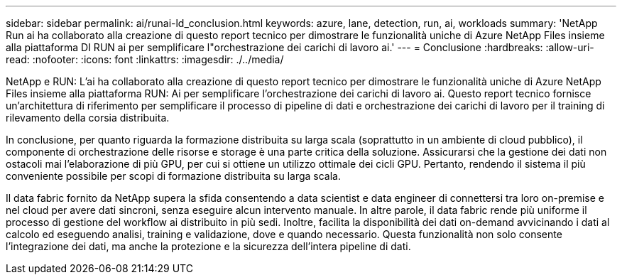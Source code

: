 ---
sidebar: sidebar 
permalink: ai/runai-ld_conclusion.html 
keywords: azure, lane, detection, run, ai, workloads 
summary: 'NetApp Run ai ha collaborato alla creazione di questo report tecnico per dimostrare le funzionalità uniche di Azure NetApp Files insieme alla piattaforma DI RUN ai per semplificare l"orchestrazione dei carichi di lavoro ai.' 
---
= Conclusione
:hardbreaks:
:allow-uri-read: 
:nofooter: 
:icons: font
:linkattrs: 
:imagesdir: ./../media/


[role="lead"]
NetApp e RUN: L'ai ha collaborato alla creazione di questo report tecnico per dimostrare le funzionalità uniche di Azure NetApp Files insieme alla piattaforma RUN: Ai per semplificare l'orchestrazione dei carichi di lavoro ai. Questo report tecnico fornisce un'architettura di riferimento per semplificare il processo di pipeline di dati e orchestrazione dei carichi di lavoro per il training di rilevamento della corsia distribuita.

In conclusione, per quanto riguarda la formazione distribuita su larga scala (soprattutto in un ambiente di cloud pubblico), il componente di orchestrazione delle risorse e storage è una parte critica della soluzione. Assicurarsi che la gestione dei dati non ostacoli mai l'elaborazione di più GPU, per cui si ottiene un utilizzo ottimale dei cicli GPU. Pertanto, rendendo il sistema il più conveniente possibile per scopi di formazione distribuita su larga scala.

Il data fabric fornito da NetApp supera la sfida consentendo a data scientist e data engineer di connettersi tra loro on-premise e nel cloud per avere dati sincroni, senza eseguire alcun intervento manuale. In altre parole, il data fabric rende più uniforme il processo di gestione del workflow ai distribuito in più sedi. Inoltre, facilita la disponibilità dei dati on-demand avvicinando i dati al calcolo ed eseguendo analisi, training e validazione, dove e quando necessario. Questa funzionalità non solo consente l'integrazione dei dati, ma anche la protezione e la sicurezza dell'intera pipeline di dati.
